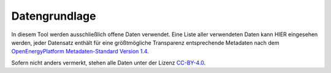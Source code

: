 Datengrundlage
==============

In diesem Tool werden ausschließlich offene Daten verwendet. Eine Liste aller
verwendeten Daten kann HIER eingesehen werden, jeder Datensatz enthält für eine
größtmögliche Transparenz entsprechende Metadaten nach dem `OpenEnergyPlatform
Metadaten-Standard Version 1.4
<https://github.com/OpenEnergyPlatform/examples/wiki/Metadata-Description>`_.

Sofern nicht anders vermerkt, stehen alle Daten unter der Lizenz `CC-BY-4.0
<https://creativecommons.org/licenses/by/4.0/>`_.
